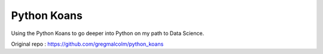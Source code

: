 ============
Python Koans
============

Using the Python Koans to go deeper into Python on my path to Data Science.

Original repo : https://github.com/gregmalcolm/python_koans
